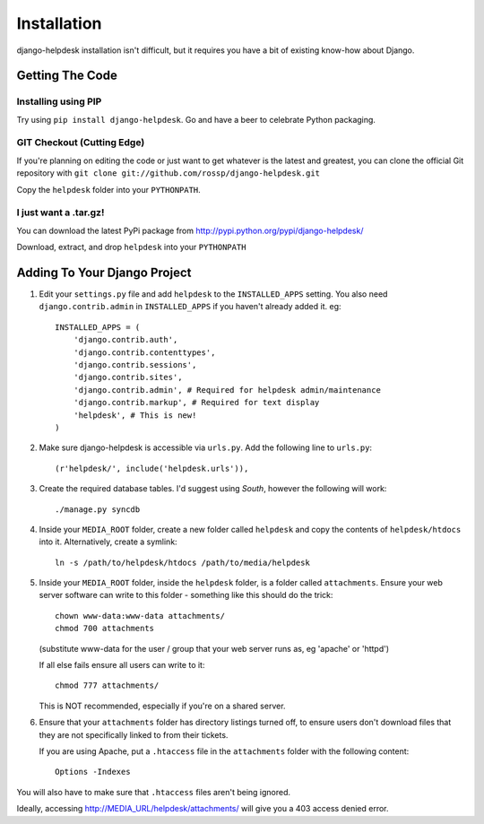 Installation
============

django-helpdesk installation isn't difficult, but it requires you have a bit of existing know-how about Django.


Getting The Code
----------------

Installing using PIP
~~~~~~~~~~~~~~~~~~~~

Try using ``pip install django-helpdesk``. Go and have a beer to celebrate Python packaging.

GIT Checkout (Cutting Edge)
~~~~~~~~~~~~~~~~~~~~~~~~~~~

If you're planning on editing the code or just want to get whatever is the latest and greatest, you can clone the official Git repository with ``git clone git://github.com/rossp/django-helpdesk.git``

Copy the ``helpdesk`` folder into your ``PYTHONPATH``.

I just want a .tar.gz!
~~~~~~~~~~~~~~~~~~~~~~

You can download the latest PyPi package from http://pypi.python.org/pypi/django-helpdesk/

Download, extract, and drop ``helpdesk`` into your ``PYTHONPATH``

Adding To Your Django Project
-----------------------------

1. Edit your ``settings.py`` file and add ``helpdesk`` to the ``INSTALLED_APPS`` setting. You also need ``django.contrib.admin`` in ``INSTALLED_APPS`` if you haven't already added it. eg::
    
    INSTALLED_APPS = (
        'django.contrib.auth',
        'django.contrib.contenttypes',
        'django.contrib.sessions',
        'django.contrib.sites',
        'django.contrib.admin', # Required for helpdesk admin/maintenance
        'django.contrib.markup', # Required for text display
        'helpdesk', # This is new!
    )

2. Make sure django-helpdesk is accessible via ``urls.py``. Add the following line to ``urls.py``::

     (r'helpdesk/', include('helpdesk.urls')),

3. Create the required database tables. I'd suggest using *South*, however the following will work::

   ./manage.py syncdb

4. Inside your ``MEDIA_ROOT`` folder, create a new folder called ``helpdesk`` and copy the contents of ``helpdesk/htdocs`` into it. Alternatively, create a symlink::

      ln -s /path/to/helpdesk/htdocs /path/to/media/helpdesk

5. Inside your ``MEDIA_ROOT`` folder, inside the ``helpdesk`` folder, is a folder called ``attachments``. Ensure your web server software can write to this folder - something like this should do the trick::

      chown www-data:www-data attachments/
      chmod 700 attachments

   (substitute www-data for the user / group that your web server runs as, eg 'apache' or 'httpd')

   If all else fails ensure all users can write to it::

      chmod 777 attachments/

   This is NOT recommended, especially if you're on a shared server.

6. Ensure that your ``attachments`` folder has directory listings turned off, to ensure users don't download files that they are not specifically linked to from their tickets.

   If you are using Apache, put a ``.htaccess`` file in the ``attachments`` folder with the following content::

      Options -Indexes

You will also have to make sure that ``.htaccess`` files aren't being ignored.

Ideally, accessing http://MEDIA_URL/helpdesk/attachments/ will give you a 403 access denied error.


